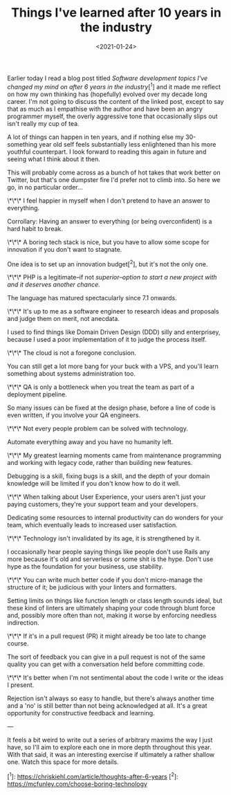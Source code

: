 #+TITLE: Things I've learned after 10 years in the industry
#+DATE: <2021-01-24>
#+CATEGORY: programming

Earlier today I read a blog post titled /Software development topics I've changed my mind on after 6 years in the industry/[^1] and it made me reflect on how my own thinking has (hopefully) evolved over my decade long career. I'm not going to discuss the content of the linked post, except to say that as much as I empathise with the author and have been an angry programmer myself, the overly aggressive tone that occasionally slips out isn't really my cup of tea.

A lot of things can happen in ten years, and if nothing else my 30-something year old self feels substantially less enlightened than his more youthful counterpart. I look forward to reading this again in future and seeing what I think about it then.

This will probably come across as a bunch of hot takes that work better on Twitter, but that's one dumpster fire I'd prefer not to climb into. So here we go, in no particular order...

\*\*\* I feel happier in myself when I don't pretend to have an answer to everything.

Corrollary: Having an answer to everything (or being overconfident) is a hard habit to break.

\*\*\* A boring tech stack is nice, but you have to allow some scope for innovation if you don't want to stagnate.

One idea is to set up an innovation budget[^2], but it's not the only one.

\*\*\* PHP is a legitimate--if not /superior--option to start a new project with and it deserves another chance./

The language has matured spectacularly since 7.1 onwards.

\*\*\* It's up to me as a software engineer to research ideas and proposals and judge them on merit, not anecdata.

I used to find things like Domain Driven Design (DDD) silly and enterprisey, because I used a poor implementation of it to judge the process itself.

\*\*\* The cloud is not a foregone conclusion.

You can still get a lot more bang for your buck with a VPS, and you'll learn something about systems administration too.

\*\*\* QA is only a bottleneck when you treat the team as part of a deployment pipeline.

So many issues can be fixed at the design phase, before a line of code is even written, if you involve your QA engineers.

\*\*\* Not every people problem can be solved with technology.

Automate everything away and you have no humanity left.

\*\*\* My greatest learning moments came from maintenance programming and working with legacy code, rather than building new features.

Debugging is a skill, fixing bugs is a skill, and the depth of your domain knowledge will be limited if you don't know how to do it well.

\*\*\* When talking about User Experience, your users aren't just your paying customers, they're your support team and your developers.

Dedicating some resources to internal productivity can do wonders for your team, which eventually leads to increased user satisfaction.

\*\*\* Technology isn't invalidated by its age, it is strengthened by it.

I occasionally hear people saying things like people don't use Rails any more because it's old and serverless or some shit is the hype. Don't use hype as the foundation for your business, use stability.

\*\*\* You can write much better code if you don't micro-manage the structure of it; be judicious with your linters and formatters.

Setting limits on things like function length or class length sounds ideal, but these kind of linters are ultimately shaping your code through blunt force and, possibly more often than not, making it worse by enforcing needless indirection.

\*\*\* If it's in a pull request (PR) it might already be too late to change course.

The sort of feedback you can give in a pull request is not of the same quality you can get with a conversation held before committing code.

\*\*\* It's better when I'm not sentimental about the code I write or the ideas I present.

Rejection isn't always so easy to handle, but there's always another time and a 'no' is still better than not being acknowledged at all. It's a great opportunity for constructive feedback and learning.

---

It feels a bit weird to write out a series of arbitrary maxims the way I just have, so I'll aim to explore each one in more depth throughout this year. With that said, it was an interesting exercise if ultimately a rather shallow one. Watch this space for more details.

[^1]: https://chriskiehl.com/article/thoughts-after-6-years
[^2]: https://mcfunley.com/choose-boring-technology

